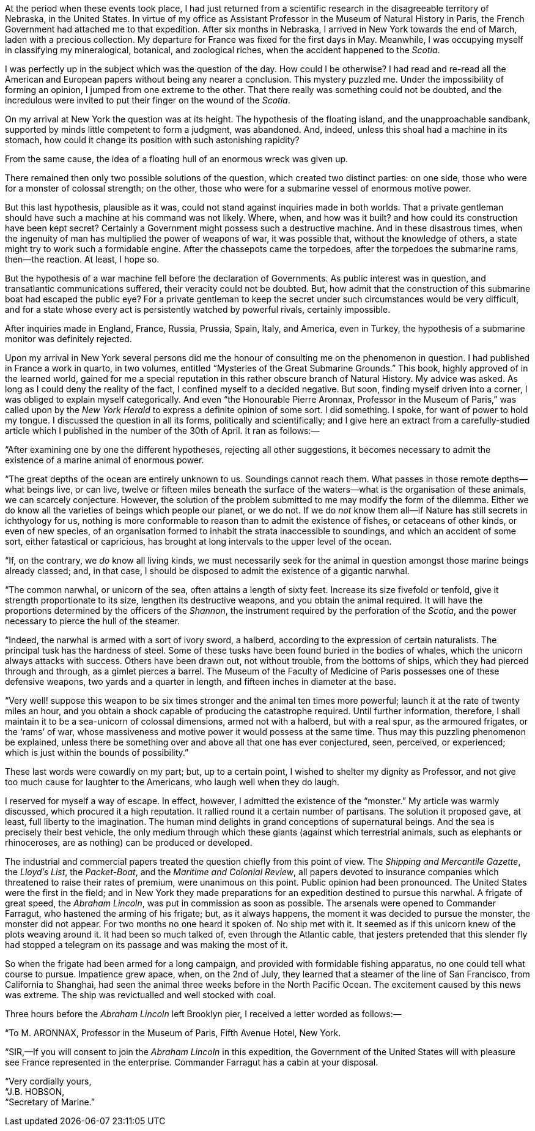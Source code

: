 :Scene: Pro And Con
:revremark: Initial draft
:outline: One paragraph outline without hard line breaks.
:_outline: {_outline} + \
{outline}

ifdef::editing[]
.Scene #{counter:scenes}: {Scene} +
{revremark}
[%collapsible]
====

.Context
[caption=,cols="^3,^4,^4"]
|===
3+s| FROM PERSPECTIVE
|{pov}|{time}|{setting}
3+s| TO PERSPECTIVE
|{set:pov:Aronnax}{pov}|{set:time:1867-04-13}{time}|{set:setting:Fifth Avenue Hotel, New York}{setting}
|===

.Goals
[caption=,cols="2,3,3,3"]
|===
|Arc|Cause|Effect|Decision

// Add goals below:
|PublicOpinion
|{PublicOpinionDecision}
|New Effect
|{set:PublicOpinionDecision:New Decision}{PublicOpinionDecision}


|===

.Cast
[caption=,cols="3,8"]
|===
|Character|Continuity Notes

// Add cast below
|Aronnax|{Aronnax}
|Hobson|{Hobson}

|===
====
endif::[]

At the period when these events took place,
I had just returned from a scientific research in the disagreeable territory of Nebraska,
in the United States.
In virtue of my office as Assistant Professor in the Museum of Natural History in Paris,
the French Government had attached me to that expedition.
After six months in Nebraska,
I arrived in New York towards the end of March,
laden with a precious collection.
My departure for France was fixed for the first days in May.
Meanwhile, I was occupying myself in classifying my
mineralogical,
botanical,
and zoological riches,
when the accident happened to the _Scotia_.

I was perfectly up in the subject which was the question of the day.
How could I be otherwise?
I had read and re-read all the American and European papers without being any nearer a conclusion.
This mystery puzzled me.
Under the impossibility of forming an opinion,
I jumped from one extreme to the other.
That there really was something could not be doubted,
and the incredulous were invited to put their finger on the wound of the _Scotia_.

On my arrival at New York the question was at its height.
The hypothesis of the floating island,
and the unapproachable sandbank,
supported by minds little competent to form a judgment,
was abandoned.
And, indeed, unless this shoal had a machine in its stomach,
how could it change its position with such astonishing rapidity?

From the same cause,
the idea of a floating hull of an enormous wreck was given up.

There remained then only two possible solutions of the question,
which created two distinct parties:
on one side,
those who were for a monster of colossal strength;
on the other,
those who were for a submarine vessel of enormous motive power.

But this last hypothesis,
plausible as it was,
could not stand against inquiries made in both worlds.
That a private gentleman should have such a machine at his command was not likely.
Where, when, and how was it built?
and how could its construction have been kept secret?
Certainly a Government might possess such a destructive machine.
And in these disastrous times,
when the ingenuity of man has multiplied the power of weapons of war,
it was possible that,
without the knowledge of others,
a state might try to work such a formidable engine.
After the chassepots came the torpedoes,
after the torpedoes the submarine rams,
then—the reaction.
At least, I hope so.

But the hypothesis of a war machine fell before the declaration of Governments.
As public interest was in question,
and transatlantic communications suffered,
their veracity could not be doubted.
But, how admit that the construction of this submarine boat had escaped the public eye?
For a private gentleman to keep the secret under such circumstances would be very difficult,
and for a state whose every act is persistently watched by powerful rivals,
certainly impossible.

After inquiries made in
England,
France,
Russia,
Prussia,
Spain,
Italy,
and America,
even in Turkey,
the hypothesis of a submarine monitor was definitely rejected.

Upon my arrival in New York several persons did me the honour of consulting me on the phenomenon in question.
I had published in France a work in quarto,
in two volumes,
entitled “Mysteries of the Great Submarine Grounds.”
This book,
// [ ] Another ToDo
highly approved of in the learned world,
gained for me a special reputation in this rather obscure branch of Natural History.
My advice was asked.
As long as I could deny the reality of the fact,
I confined myself to a decided negative.
But soon,
finding myself driven into a corner,
I was obliged to explain myself categorically.
And even “the Honourable Pierre Aronnax, Professor in the Museum of Paris,” was called upon by the _New York Herald_ to express a definite opinion of some sort.
I did something.
I spoke,
for want of power to hold my tongue.
I discussed the question in all its forms,
politically and scientifically;
and I give here an extract from a carefully-studied article which I published in the number of the 30th of
April.
It ran as follows:—

// BM Continue to apply https://sembr.org/[SemBR]
“After examining one by one the different hypotheses, rejecting all
other suggestions, it becomes necessary to admit the existence of a
marine animal of enormous power.

“The great depths of the ocean are entirely unknown to us. Soundings
cannot reach them. What passes in those remote depths—what beings live,
or can live, twelve or fifteen miles beneath the surface of the
waters—what is the organisation of these animals, we can scarcely
conjecture. However, the solution of the problem submitted to me may
modify the form of the dilemma. Either we do know all the varieties of
beings which people our planet, or we do not. If we do _not_ know them
all—if Nature has still secrets in ichthyology for us, nothing is more
conformable to reason than to admit the existence of fishes, or
cetaceans of other kinds, or even of new species, of an organisation
formed to inhabit the strata inaccessible to soundings, and which an
accident of some sort, either fatastical or capricious, has brought at
long intervals to the upper level of the ocean.

“If, on the contrary, we _do_ know all living kinds, we must necessarily
seek for the animal in question amongst those marine beings already
classed; and, in that case, I should be disposed to admit the existence
of a gigantic narwhal.

“The common narwhal, or unicorn of the sea, often attains a length of
sixty feet. Increase its size fivefold or tenfold, give it strength
proportionate to its size, lengthen its destructive weapons, and you
obtain the animal required. It will have the proportions determined by
the officers of the _Shannon_, the instrument required by the
perforation of the _Scotia_, and the power necessary to pierce the hull
of the steamer.

“Indeed, the narwhal is armed with a sort of ivory sword, a halberd,
according to the expression of certain naturalists. The principal tusk
has the hardness of steel. Some of these tusks have been found buried in
the bodies of whales, which the unicorn always attacks with success.
Others have been drawn out, not without trouble, from the bottoms of
ships, which they had pierced through and through, as a gimlet pierces a
barrel. The Museum of the Faculty of Medicine of Paris possesses one of
these defensive weapons, two yards and a quarter in length, and fifteen
inches in diameter at the base.

“Very well! suppose this weapon to be six times stronger and the animal
ten times more powerful; launch it at the rate of twenty miles an hour,
and you obtain a shock capable of producing the catastrophe required.
Until further information, therefore, I shall maintain it to be a
sea-unicorn of colossal dimensions, armed not with a halberd, but with a
real spur, as the armoured frigates, or the ‘rams’ of war, whose
massiveness and motive power it would possess at the same time. Thus may
this puzzling phenomenon be explained, unless there be something over
and above all that one has ever conjectured, seen, perceived, or
experienced; which is just within the bounds of possibility.”

These last words were cowardly on my part; but, up to a certain point, I
wished to shelter my dignity as Professor, and not give too much cause
for laughter to the Americans, who laugh well when they do laugh.

I reserved for myself a way of escape. In effect, however, I admitted
the existence of the “monster.” My article was warmly discussed, which
procured it a high reputation. It rallied round it a certain number of
partisans. The solution it proposed gave, at least, full liberty to the
imagination. The human mind delights in grand conceptions of
supernatural beings. And the sea is precisely their best vehicle, the
only medium through which these giants (against which terrestrial
animals, such as elephants or rhinoceroses, are as nothing) can be
produced or developed.

The industrial and commercial papers treated the question chiefly from
this point of view. The _Shipping and Mercantile Gazette_, the _Lloyd’s
List_, the _Packet-Boat_, and the _Maritime and Colonial Review_, all
papers devoted to insurance companies which threatened to raise their
rates of premium, were unanimous on this point. Public opinion had been
pronounced. The United States were the first in the field; and in New
York they made preparations for an expedition destined to pursue this
narwhal. A frigate of great speed, the _Abraham Lincoln_, was put in
commission as soon as possible. The arsenals were opened to Commander
Farragut, who hastened the arming of his frigate; but, as it always
happens, the moment it was decided to pursue the monster, the monster
did not appear. For two months no one heard it spoken of. No ship met
with it. It seemed as if this unicorn knew of the plots weaving around
it. It had been so much talked of, even through the Atlantic cable, that
jesters pretended that this slender fly had stopped a telegram on its
passage and was making the most of it.

So when the frigate had been armed for a long campaign, and provided
with formidable fishing apparatus, no one could tell what course to
pursue. Impatience grew apace, when, on the 2nd of July, they learned
that a steamer of the line of San Francisco, from California to
Shanghai, had seen the animal three weeks before in the North Pacific
Ocean. The excitement caused by this news was extreme. The ship was
revictualled and well stocked with coal.

Three hours before the _Abraham Lincoln_ left Brooklyn pier, I received
a letter worded as follows:—

“To M. A[.small]##RONNAX##, Professor in the Museum of Paris, Fifth
Avenue Hotel, New York.

“S[.small]##IR##,—If you will consent to join the _Abraham Lincoln_ in
this expedition, the Government of the United States will with pleasure
see France represented in the enterprise. Commander Farragut has a cabin
at your disposal.

“Very cordially yours,                     +
“J.B. H[.small]##OBSON##,           +
“Secretary of Marine.”

